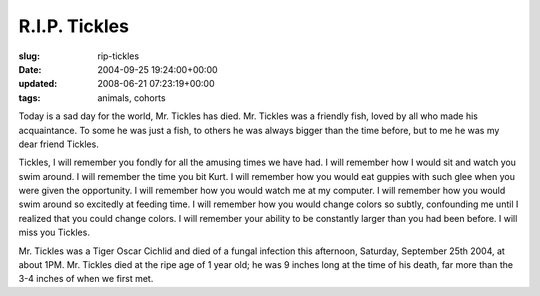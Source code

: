 R.I.P. Tickles
==============

:slug: rip-tickles
:date: 2004-09-25 19:24:00+00:00
:updated: 2008-06-21 07:23:19+00:00
:tags: animals, cohorts

Today is a sad day for the world, Mr. Tickles has died. Mr. Tickles was
a friendly fish, loved by all who made his acquaintance. To some he was
just a fish, to others he was always bigger than the time before, but to
me he was my dear friend Tickles.

Tickles, I will remember you fondly for all the amusing times we have
had. I will remember how I would sit and watch you swim around. I will
remember the time you bit Kurt. I will remember how you would eat
guppies with such glee when you were given the opportunity. I will
remember how you would watch me at my computer. I will remember how you
would swim around so excitedly at feeding time. I will remember how you
would change colors so subtly, confounding me until I realized that
you could change colors. I will remember your ability to be constantly
larger than you had been before. I will miss you Tickles.

Mr. Tickles was a Tiger Oscar Cichlid and died of a fungal infection
this afternoon, Saturday, September 25th 2004, at about 1PM. Mr. Tickles
died at the ripe age of 1 year old; he was 9 inches long at the time of
his death, far more than the 3-4 inches of when we first met.
